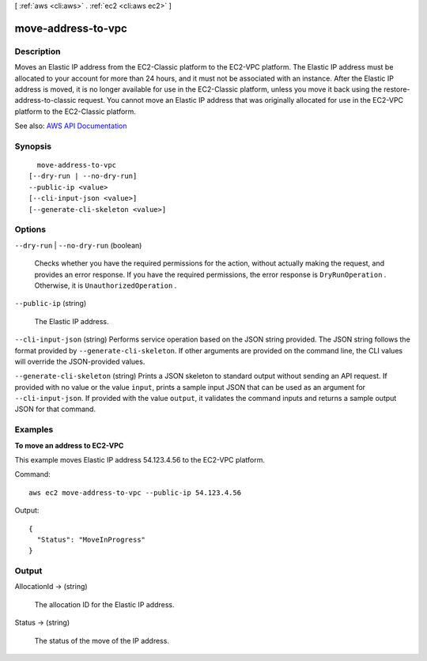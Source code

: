 [ :ref:`aws <cli:aws>` . :ref:`ec2 <cli:aws ec2>` ]

.. _cli:aws ec2 move-address-to-vpc:


*******************
move-address-to-vpc
*******************



===========
Description
===========



Moves an Elastic IP address from the EC2-Classic platform to the EC2-VPC platform. The Elastic IP address must be allocated to your account for more than 24 hours, and it must not be associated with an instance. After the Elastic IP address is moved, it is no longer available for use in the EC2-Classic platform, unless you move it back using the  restore-address-to-classic request. You cannot move an Elastic IP address that was originally allocated for use in the EC2-VPC platform to the EC2-Classic platform. 



See also: `AWS API Documentation <https://docs.aws.amazon.com/goto/WebAPI/ec2-2016-11-15/MoveAddressToVpc>`_


========
Synopsis
========

::

    move-address-to-vpc
  [--dry-run | --no-dry-run]
  --public-ip <value>
  [--cli-input-json <value>]
  [--generate-cli-skeleton <value>]




=======
Options
=======

``--dry-run`` | ``--no-dry-run`` (boolean)


  Checks whether you have the required permissions for the action, without actually making the request, and provides an error response. If you have the required permissions, the error response is ``DryRunOperation`` . Otherwise, it is ``UnauthorizedOperation`` .

  

``--public-ip`` (string)


  The Elastic IP address.

  

``--cli-input-json`` (string)
Performs service operation based on the JSON string provided. The JSON string follows the format provided by ``--generate-cli-skeleton``. If other arguments are provided on the command line, the CLI values will override the JSON-provided values.

``--generate-cli-skeleton`` (string)
Prints a JSON skeleton to standard output without sending an API request. If provided with no value or the value ``input``, prints a sample input JSON that can be used as an argument for ``--cli-input-json``. If provided with the value ``output``, it validates the command inputs and returns a sample output JSON for that command.



========
Examples
========

**To move an address to EC2-VPC**

This example moves Elastic IP address 54.123.4.56 to the EC2-VPC platform.

Command::

  aws ec2 move-address-to-vpc --public-ip 54.123.4.56

Output::

  {
    "Status": "MoveInProgress"
  }

======
Output
======

AllocationId -> (string)

  

  The allocation ID for the Elastic IP address.

  

  

Status -> (string)

  

  The status of the move of the IP address.

  

  

